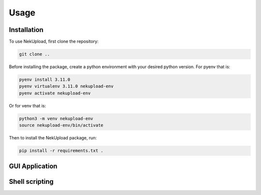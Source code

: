 Usage
=====

Installation
------------

To use NekUpload, first clone the repository:

.. code-block:: console
    
    git clone ..

Before installing the package, create a python environment with your desired python version. For pyenv that is:

.. code-block:: console
    
    pyenv install 3.11.0
    pyenv virtualenv 3.11.0 nekupload-env
    pyenv activate nekupload-env

Or for venv that is:

.. code-block:: console

    python3 -m venv nekupload-env
    source nekupload-env/bin/activate

Then to install the NekUpload package, run:

.. code-block:: console

   pip install -r requirements.txt .

GUI Application
---------------

Shell scripting
---------------